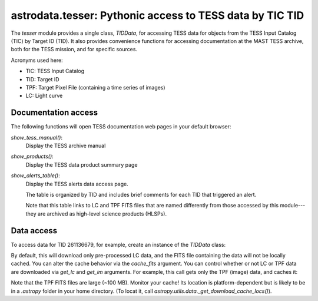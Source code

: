 astrodata.tesser: Pythonic access to TESS data by TIC TID
=========================================================

The `tesser` module provides a single class, `TIDData`, for accessing
TESS data for objects from the TESS Input Catalog (TIC) by
Target ID (TID).  It also provides convenience functions for accessing
documentation at the MAST TESS archive, both for the TESS mission, and
for specific sources.

Acronyms used here:

* TIC: TESS Input Catalog
* TID: Target ID
* TPF: Target Pixel File (containing a time series of images)
* LC: Light curve


Documentation access
--------------------

The following functions will open TESS documentation web pages in your
default browser:

`show_tess_manual()`:
    Display the TESS archive manual

`show_products()`:
    Display the TESS data product summary page

`show_alerts_table()`:
    Display the TESS alerts data access page.

    The table is organized by TID and includes brief comments for each TID
    that triggered an alert.

    Note that this table links to LC and TPF FITS files that are named
    differently from those accessed by this module---they are archived
    as high-level science products (HLSPs).


Data access
-----------

To access data for TID 261136679, for example, create an instance of the
`TIDData` class:

.. code-block:: python
    from astrodata import tesser

    td = tesser.TIDData(261136679)

By default, this will download only pre-processed LC data, and the FITS file
containing the data will not be locally cached.  You can alter the cache 
behavior via the `cache_fits` argument.  You can control whether or not
LC or TPF data are downloaded via `get_lc` and `get_im` arguments.  For example,
this call gets only the TPF (image) data, and caches it:

.. code-block:: python
    td = tesser.TIDData(261136679, get_lc=False, get_im=True, cache_fits=True)

Note that the TPF FITS files are large (~100 MB).  Monitor your cache!  Its location is platform-dependent but is likely to be in a `.astropy` folder in your home directory. (To locat it, call `astropy.utils.data._get_download_cache_locs()`).

